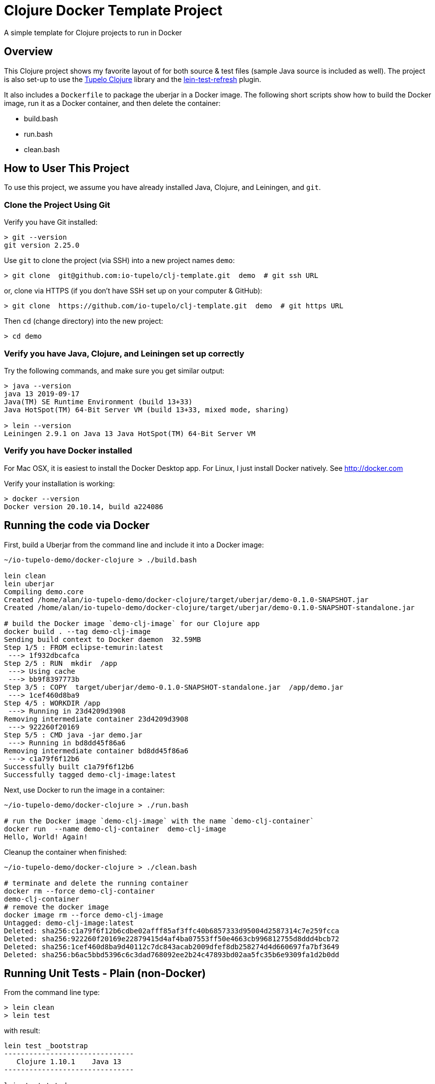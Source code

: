 
= Clojure Docker Template Project

A simple template for Clojure projects to run in Docker

== Overview

This Clojure project shows my favorite layout of for both source & test files
(sample Java source is included as well).  The project is also set-up to use the
https://github.com/cloojure/tupelo[Tupelo Clojure] library and the
https://github.com/jakemcc/lein-test-refresh[lein-test-refresh] plugin.

It also includes a `Dockerfile` to package the uberjar in a Docker image.  The following short
scripts show how to build the Docker image, run it as a Docker container, and then delete the
container:

- build.bash
- run.bash
- clean.bash


== How to User This Project

To use this project, we assume you have already installed Java, Clojure, and Leiningen, and `git`.

=== Clone the Project Using Git

Verify you have Git installed:

```bash
> git --version
git version 2.25.0
```

Use `git` to clone the project (via SSH) into a new project names `demo`:
```bash
> git clone  git@github.com:io-tupelo/clj-template.git  demo  # git ssh URL
```

or, clone via HTTPS (if you don't have SSH set up on your computer & GitHub):
```bash
> git clone  https://github.com/io-tupelo/clj-template.git  demo  # git https URL
```

Then `cd` (change directory) into the new project:

```bash
> cd demo
```

=== Verify you have Java, Clojure, and Leiningen set up correctly

Try the following commands, and make sure you get similar output:

```bash
> java --version
java 13 2019-09-17
Java(TM) SE Runtime Environment (build 13+33)
Java HotSpot(TM) 64-Bit Server VM (build 13+33, mixed mode, sharing)

> lein --version
Leiningen 2.9.1 on Java 13 Java HotSpot(TM) 64-Bit Server VM
```

=== Verify you have Docker installed

For Mac OSX, it is easiest to install the Docker Desktop app.  
For Linux, I just install Docker natively.  See http://docker.com

Verify your installation is working:
```bash
> docker --version
Docker version 20.10.14, build a224086
```

== Running the code via Docker

First, build a Uberjar from the command line and include it into a Docker image:

```
~/io-tupelo-demo/docker-clojure > ./build.bash 

lein clean
lein uberjar
Compiling demo.core
Created /home/alan/io-tupelo-demo/docker-clojure/target/uberjar/demo-0.1.0-SNAPSHOT.jar
Created /home/alan/io-tupelo-demo/docker-clojure/target/uberjar/demo-0.1.0-SNAPSHOT-standalone.jar

# build the Docker image `demo-clj-image` for our Clojure app
docker build . --tag demo-clj-image
Sending build context to Docker daemon  32.59MB
Step 1/5 : FROM eclipse-temurin:latest
 ---> 1f932dbcafca
Step 2/5 : RUN  mkdir  /app
 ---> Using cache
 ---> bb9f8397773b
Step 3/5 : COPY  target/uberjar/demo-0.1.0-SNAPSHOT-standalone.jar  /app/demo.jar
 ---> 1cef460d8ba9
Step 4/5 : WORKDIR /app
 ---> Running in 23d4209d3908
Removing intermediate container 23d4209d3908
 ---> 922260f20169
Step 5/5 : CMD java -jar demo.jar
 ---> Running in bd8dd45f86a6
Removing intermediate container bd8dd45f86a6
 ---> c1a79f6f12b6
Successfully built c1a79f6f12b6
Successfully tagged demo-clj-image:latest
```

Next, use Docker to run the image in a container:

```
~/io-tupelo-demo/docker-clojure > ./run.bash 

# run the Docker image `demo-clj-image` with the name `demo-clj-container`
docker run  --name demo-clj-container  demo-clj-image
Hello, World! Again!
```

Cleanup the container when finished:

```
~/io-tupelo-demo/docker-clojure > ./clean.bash 

# terminate and delete the running container
docker rm --force demo-clj-container
demo-clj-container
# remove the docker image
docker image rm --force demo-clj-image
Untagged: demo-clj-image:latest
Deleted: sha256:c1a79f6f12b6cdbe02afff85af3ffc40b6857333d95004d2587314c7e259fcca
Deleted: sha256:922260f20169e22879415d4af4ba07553ff50e4663cb996812755d8ddd4bcb72
Deleted: sha256:1cef460d8ba9d40112c7dc843acab2009dfef8db258274d4d660697fa7bf3649
Deleted: sha256:b6ac5bbd5396c6c3dad768092ee2b24c47893bd02aa5fc35b6e9309fa1d2b0dd
```

== Running Unit Tests - Plain (non-Docker)

From the command line type:

```pre
> lein clean
> lein test
```

with result:

```pre
lein test _bootstrap
-------------------------------
   Clojure 1.10.1    Java 13
-------------------------------

lein test tst.demo.core
result => "Hello, World!\n"

Ran 4 tests containing 6 assertions.
0 failures, 0 errors.
```

I do the above so often that I have a Bash/Zsh alias set up:

```pre
alias lct="time (lein do clean, test)"       # lct => Lein Clean Test
```

== Documentation

- The https://github.com/cloojure/tupelo[Tupelo Clojure] library on GitHub
- The Tupelo Clojure https://cljdoc.org/d/tupelo/tupelo/0.9.183/doc/readme[API Docs] on cljdoc.org
- The https://clojure.org/api/cheatsheet[Clojure CheatSheet].  Always have a browser tab open here,
  and **__study frequently!__**
- The https://cljs.info/cheatsheet[ClojureScript CheatSheet].  **__Another great resource!__**
- The above links to examples on http://clojuredocs.org/[ClojureDocs.org]
- Also see http://clojure-doc.org/[Clojure-Doc.org] (similar name, different website!)
- API Documentation for most any Clojure library can be found link:https://cljdoc.org/[at cljdoc.org]
- The online book https://www.braveclojure.com/[Brave Clojure].  Be sure to also buy a copy!
- The book https://pragprog.com/book/roclojure/getting-clojure[Getting Clojure]
- The book https://www.oreilly.com/library/view/living-clojure/9781491909270/[Living Clojure]
- The https://github.com/clojure-cookbook/clojure-cookbook[Clojure Cookbook]
- The https://www.clojure-toolbox.com/[Clojure Toolbox] has a large list of libraries you can use
- https://clojure.org/[Clojure.org] and https://clojurescript.org[ClojureScript.org] - the mothership

== License

Copyright © 2020  Alan Thompson

Distributed under the link:https://www.eclipse.org/legal/epl-v10.html[Eclipse Public License], the same as Clojure.

== Development Environment

Developed using link:https://www.jetbrains.com/idea/[*IntelliJ IDEA*] 
with the link:https://cursive-ide.com/[*Cursive* Clojure plugin].

image:resources/intellij-idea-logo-400.png[IntelliJ,200,200]

image:resources/cursive-logo-300.png[Cursive]

YourKit supports open source projects with its full-featured Java Profiler.
YourKit, LLC is the creator of
link:https://www.yourkit.com/java/profiler/[YourKit Java Profiler]
and link:https://www.yourkit.com/.net/profiler/[YourKit .NET Profiler],
innovative and intelligent tools for profiling Java and .NET applications.

image:https://www.yourkit.com/images/yklogo.png[YourKit,400,400]

